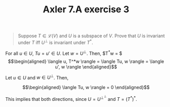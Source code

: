 #+TITLE: Axler 7.A exercise 3
#+CONTEXT: Math530

#+begin_quote
Suppose $T \in  \mathcal{L}(V)$ and $U$ is a subspace of $V$. Prove that $U$ is invariant under $T$ iff $U^\bot$ is invariant under $T^*$.
#+end_quote

For all $u \in  U$, $Tu = u' \in  U$.
Let $w = U^\perp$. Then, $T^*w = $
\[\begin{aligned}
 \langle u, T^*w \rangle = \langle Tu, w \rangle = \langle u', w \rangle
\end{aligned}\]

Let $u \in  U$ and $w \in  U^\perp$. Then,

\[\begin{aligned}
 \langle Tu, w \rangle = 0
\end{aligned}\]


This implies that both directions, since $U = U^{\perp ^\perp }$ and $T = (T^*)^*$.
